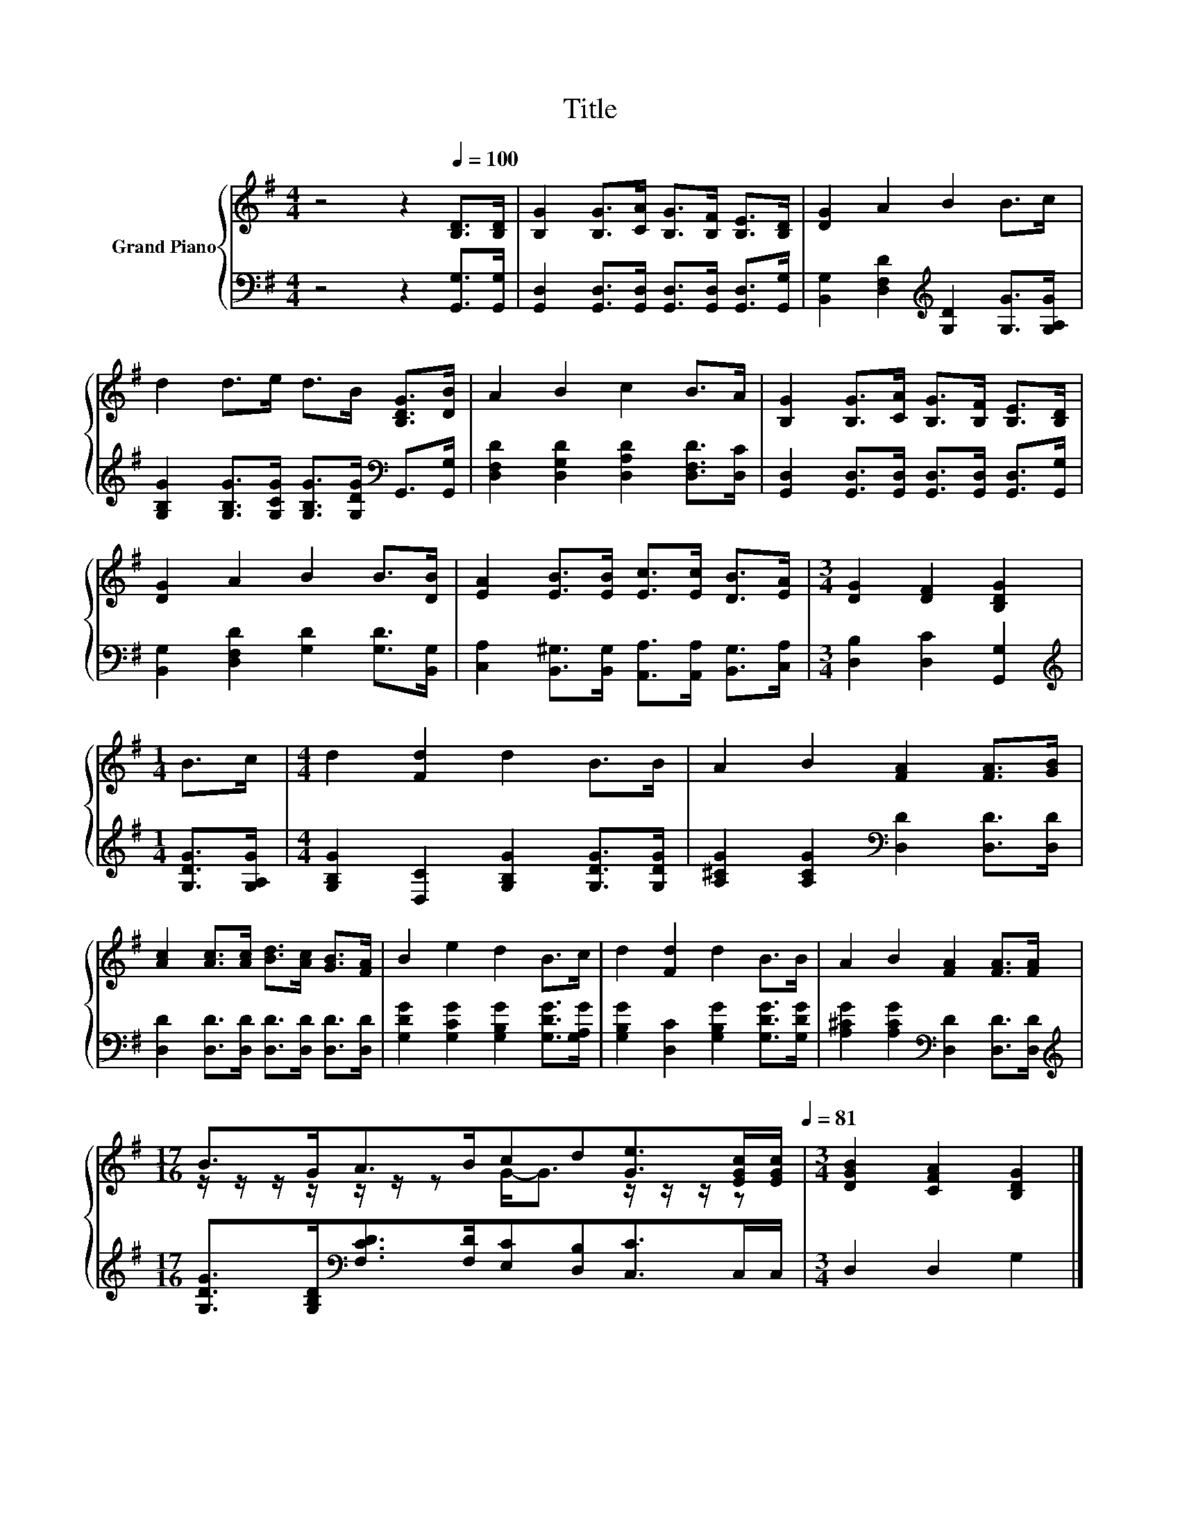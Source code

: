 X:1
T:Title
%%score { ( 1 3 ) | 2 }
L:1/8
M:4/4
K:G
V:1 treble nm="Grand Piano"
V:3 treble 
V:2 bass 
V:1
 z4 z2[Q:1/4=100] [B,D]>[B,D] | [B,G]2 [B,G]>[CA] [B,G]>[B,F] [B,E]>[B,D] | [DG]2 A2 B2 B>c | %3
 d2 d>e d>B [B,DG]>[DB] | A2 B2 c2 B>A | [B,G]2 [B,G]>[CA] [B,G]>[B,F] [B,E]>[B,D] | %6
 [DG]2 A2 B2 B>[DB] | [EA]2 [EB]>[EB] [Ec]>[Ec] [DB]>[EA] |[M:3/4] [DG]2 [DF]2 [B,DG]2 | %9
[M:1/4] B>c |[M:4/4] d2 [Fd]2 d2 B>B | A2 B2 [FA]2 [FA]>[GB] | %12
 [Ac]2 [Ac]>[Ac] [Bd]>[Ac] [GB]>[FA] | B2 e2 d2 B>c | d2 [Fd]2 d2 B>B | A2 B2 [FA]2 [FA]>[FA] | %16
[M:17/16] B>GA>Bcd[Ge]>[EGc][EGc]/[Q:1/4=94][Q:1/4=88][Q:1/4=81] |[M:3/4] [DGB]2 [CFA]2 [B,DG]2 |] %18
V:2
 z4 z2 [G,,G,]>[G,,G,] | [G,,D,]2 [G,,D,]>[G,,D,] [G,,D,]>[G,,D,] [G,,D,]>[G,,G,] | %2
 [B,,G,]2 [D,F,D]2[K:treble] [G,D]2 [G,G]>[G,A,G] | %3
 [G,B,G]2 [G,B,G]>[G,CG] [G,B,G]>[G,DG][K:bass] G,,>[G,,G,] | %4
 [D,F,D]2 [D,G,D]2 [D,A,D]2 [D,F,D]>[D,C] | %5
 [G,,D,]2 [G,,D,]>[G,,D,] [G,,D,]>[G,,D,] [G,,D,]>[G,,G,] | %6
 [B,,G,]2 [D,F,D]2 [G,D]2 [G,D]>[B,,G,] | [C,A,]2 [B,,^G,]>[B,,G,] [A,,A,]>[A,,A,] [B,,G,]>[C,A,] | %8
[M:3/4] [D,B,]2 [D,C]2 [G,,G,]2 |[M:1/4][K:treble] [G,DG]>[G,A,G] | %10
[M:4/4] [G,B,G]2 [D,C]2 [G,B,G]2 [G,DG]>[G,DG] | [A,^CG]2 [A,CG]2[K:bass] [D,D]2 [D,D]>[D,D] | %12
 [D,D]2 [D,D]>[D,D] [D,D]>[D,D] [D,D]>[D,D] | [G,DG]2 [G,CG]2 [G,B,G]2 [G,DG]>[G,A,G] | %14
 [G,B,G]2 [D,C]2 [G,B,G]2 [G,DG]>[G,DG] | [A,^CG]2 [A,CG]2[K:bass] [D,D]2 [D,D]>[D,D] | %16
[M:17/16][K:treble] [G,DG]>[G,B,D][K:bass][F,CD]>[F,D][E,C][D,B,][C,C]>C,C,/ | %17
[M:3/4] D,2 D,2 G,2 |] %18
V:3
 x8 | x8 | x8 | x8 | x8 | x8 | x8 | x8 |[M:3/4] x6 |[M:1/4] x2 |[M:4/4] x8 | x8 | x8 | x8 | x8 | %15
 x8 |[M:17/16] z/ z/ z/ z/ z/ z/ z G-<G z/ z/ z/ z |[M:3/4] x6 |] %18

